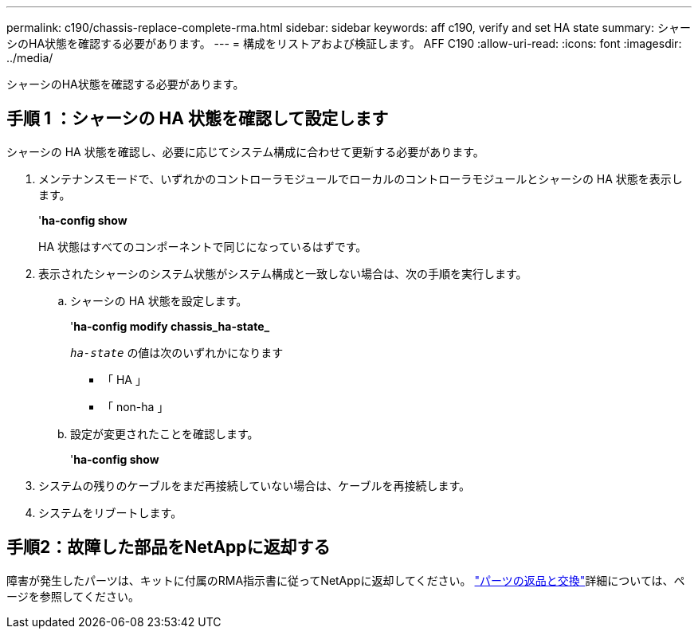---
permalink: c190/chassis-replace-complete-rma.html 
sidebar: sidebar 
keywords: aff c190, verify and set HA state 
summary: シャーシのHA状態を確認する必要があります。 
---
= 構成をリストアおよび検証します。 AFF C190
:allow-uri-read: 
:icons: font
:imagesdir: ../media/


[role="lead"]
シャーシのHA状態を確認する必要があります。



== 手順 1 ：シャーシの HA 状態を確認して設定します

シャーシの HA 状態を確認し、必要に応じてシステム構成に合わせて更新する必要があります。

. メンテナンスモードで、いずれかのコントローラモジュールでローカルのコントローラモジュールとシャーシの HA 状態を表示します。
+
'*ha-config show*

+
HA 状態はすべてのコンポーネントで同じになっているはずです。

. 表示されたシャーシのシステム状態がシステム構成と一致しない場合は、次の手順を実行します。
+
.. シャーシの HA 状態を設定します。
+
'*ha-config modify chassis_ha-state_*

+
`_ha-state_` の値は次のいずれかになります

+
*** 「 HA 」
*** 「 non-ha 」


.. 設定が変更されたことを確認します。
+
'*ha-config show*



. システムの残りのケーブルをまだ再接続していない場合は、ケーブルを再接続します。
. システムをリブートします。




== 手順2：故障した部品をNetAppに返却する

障害が発生したパーツは、キットに付属のRMA指示書に従ってNetAppに返却してください。 https://mysupport.netapp.com/site/info/rma["パーツの返品と交換"]詳細については、ページを参照してください。
